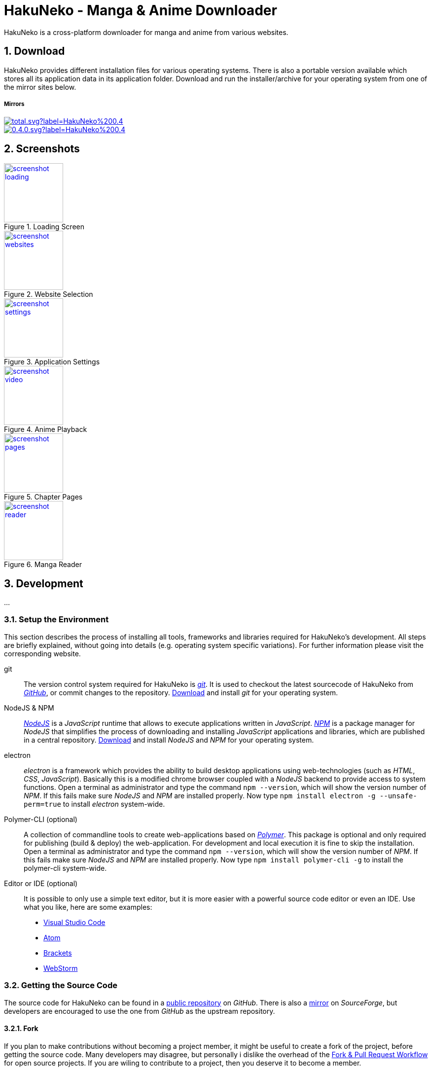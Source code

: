 // https://asciidoctor.org/docs/user-manual
// https://asciidoctor.org/docs/asciidoc-syntax-quick-reference/
// https://mister-gold.pro/posts/en/asciidoc-vs-markdown/

= HakuNeko - Manga & Anime Downloader

//:toc:
:numbered:
:icons: font

HakuNeko is a cross-platform downloader for manga and anime from various websites.

== Download

HakuNeko provides different installation files for various operating systems.
There is also a portable version available which stores all its application data in its application folder.
Download and run the installer/archive for your operating system from one of the mirror sites below.

===== Mirrors

image::https://img.shields.io/github/downloads/manga-download/hakuneko/latest/total.svg?label=HakuNeko%200.4.0&logo=github[link=https://github.com/manga-download/hakuneko/releases/tag/0.4.0]

image::https://img.shields.io/sourceforge/dt/hakuneko/0.4.0.svg?label=HakuNeko%200.4.0&logo=sourceforge[link=https://sourceforge.net/projects/hakuneko/files/0.4.0/]

== Screenshots

image::doc/screenshot-loading.png[height=120, link=doc/screenshot-websites.png, title="Loading Screen"]

image::doc/screenshot-websites.png[height=120, link=doc/screenshot-websites.png, title="Website Selection"]

image::doc/screenshot-settings.png[height=120, link=doc/screenshot-settings.png, title="Application Settings"]

image::doc/screenshot-video.png[height=120, link=doc/screenshot-video.png, title="Anime Playback"]

image::doc/screenshot-pages.png[height=120, link=doc/screenshot-pages.png, title="Chapter Pages"]

image::doc/screenshot-reader.png[height=120, link=doc/screenshot-reader.png, title="Manga Reader"]


== Development

...

=== Setup the Environment

This section describes the process of installing all tools, frameworks and libraries required for HakuNeko's development.
All steps are briefly explained, without going into details (e.g. operating system specific variations).
For further information please visit the corresponding website.

git::

The version control system required for HakuNeko is https://git-scm.com[_git_].
It is used to checkout the latest sourcecode of HakuNeko from https://github.com/manga-download/hakuneko[_GitHub_], or commit changes to the repository.
https://git-scm.com/downloads[Download] and install _git_ for your operating system.

NodeJS & NPM::

https://nodejs.org[_NodeJS_] is a _JavaScript_ runtime that allows to execute applications written in _JavaScript_.
https://www.npmjs.com/get-npm[_NPM_] is a package manager for _NodeJS_ that simplifies the process of downloading and installing _JavaScript_ applications and libraries, which are published in a central repository.
https://nodejs.org/en/download/[Download] and install _NodeJS_ and _NPM_ for your operating system.

electron::

_electron_ is a framework which provides the ability to build desktop applications using web-technologies (such as _HTML_, _CSS_, _JavaScript_).
Basically this is a modified chrome browser coupled with a _NodeJS_ backend to provide access to system functions.
Open a terminal as administrator and type the command `npm --version`, which will show the version number of _NPM_.
If this fails make sure _NodeJS_ and _NPM_ are installed properly.
Now type `npm install electron -g --unsafe-perm=true` to install _electron_ system-wide.

Polymer-CLI (optional)::

A collection of commandline tools to create web-applications based on https://www.polymer-project.org[_Polymer_].
This package is optional and only required for publishing (build & deploy) the web-application.
For development and local execution it is fine to skip the installation.
Open a terminal as administrator and type the command `npm --version`, which will show the version number of _NPM_.
If this fails make sure _NodeJS_ and _NPM_ are installed properly.
Now type `npm install polymer-cli -g` to install the polymer-cli system-wide.

Editor or IDE (optional)::

It is possible to only use a simple text editor, but it is more easier with a powerful source code editor or even an IDE.
Use what you like, here are some examples:
* https://code.visualstudio.com/download[Visual Studio Code]
* https://flight-manual.atom.io/getting-started/sections/installing-atom[Atom]
* http://brackets.io[Brackets]
* https://www.jetbrains.com/webstorm[WebStorm]

=== Getting the Source Code

The source code for HakuNeko can be found in a https://github.com/manga-download/hakuneko[public repository] on _GitHub_.
There is also a https://sourceforge.net/p/hakuneko/code/[mirror] on _SourceForge_, but developers are encouraged to use the one from _GitHub_ as the upstream repository.

==== Fork

If you plan to make contributions without becoming a project member, it might be useful to create a fork of the project, before getting the source code.
Many developers may disagree, but personally i dislike the overhead of the https://gist.github.com/Chaser324/ce0505fbed06b947d962[Fork & Pull Request Workflow] for open source projects.
If you are wiling to contribute to a project, then you deserve it to become a member.

==== Clone the Repository

Open a terminal and run the following commands:

[source,bash]
----
cd ~/Projects // <1>
git --version // <2>
git clone 'https://github.com/manga-download/hakuneko.git' hakuneko // <3>
----

<1> Change into the directory where you wanna checkout the source code
<2> Show the version number of _git_, if this fails make sure _git_ is installed properly
<3> Clone either the upstream repository or your fork into the hakuneko sub-directory

==== Project Structure

There are two folders inside HakuNeko's source directory.
Each folder can be ...

The reason both projects are in the same repository is the fact that they are tightly coupled together in the debugging and deployment process.

===== Folder: electron

...

===== Folder: web

...

=== Run

To start the local development version, open a terminal and run the following commands:

[source,bash]
----
cd ~/Projects/hakuneko/electron // <1>
electron src // <2>
----

<1> Change into the electron folder
<2> Start the system-wide installed electron framework with the HakuNeko desktop app

=== Debug

...

=== Build and Deploy

...